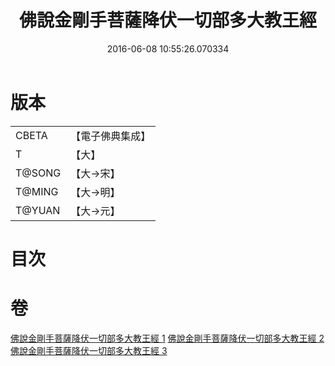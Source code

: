 #+TITLE: 佛說金剛手菩薩降伏一切部多大教王經 
#+DATE: 2016-06-08 10:55:26.070334

* 版本
 |     CBETA|【電子佛典集成】|
 |         T|【大】     |
 |    T@SONG|【大→宋】   |
 |    T@MING|【大→明】   |
 |    T@YUAN|【大→元】   |

* 目次

* 卷
[[file:KR6j0344_001.txt][佛說金剛手菩薩降伏一切部多大教王經 1]]
[[file:KR6j0344_002.txt][佛說金剛手菩薩降伏一切部多大教王經 2]]
[[file:KR6j0344_003.txt][佛說金剛手菩薩降伏一切部多大教王經 3]]

